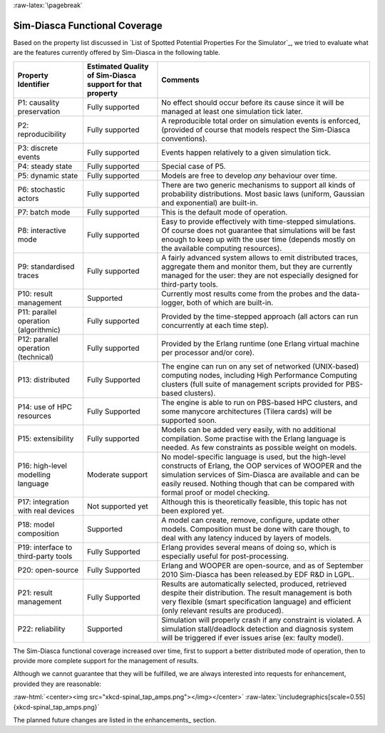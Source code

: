 :raw-latex:`\pagebreak`


--------------------------
Sim-Diasca Functional Coverage
--------------------------

Based on the property list discussed in `List of Spotted Potential Properties For the Simulator`_, we tried to evaluate what are the features currently offered by Sim-Diasca in the following table.


+------------------------+-------------------+----------------------------------+
| Property Identifier    | Estimated Quality | Comments                         |
|                        | of Sim-Diasca     |                                  |
|                        | support           |                                  |
|                        | for that property |                                  |
+========================+===================+==================================+
| P1: causality          | Fully supported   | No effect should occur before    |
| preservation           |                   | its cause since it will be       |
|                        |                   | managed at least one simulation  |
|                        |                   | tick later.                      |
+------------------------+-------------------+----------------------------------+
| P2: reproducibility    | Fully supported   | A reproducible total order on    |
|                        |                   | simulation events is enforced,   |
|                        |                   | (provided of course that models  |
|                        |                   | respect the Sim-Diasca           |
|                        |                   | conventions).                    |
+------------------------+-------------------+----------------------------------+
| P3: discrete events    | Fully supported   | Events happen relatively to a    |
|                        |                   | given simulation tick.           |
+------------------------+-------------------+----------------------------------+
| P4: steady state       | Fully supported   | Special case of P5.              |
+------------------------+-------------------+----------------------------------+
| P5: dynamic state      | Fully supported   | Models are free to develop       |
|                        |                   | *any* behaviour over time.       |
+------------------------+-------------------+----------------------------------+
| P6: stochastic actors  | Fully supported   | There are two generic mechanisms |
|                        |                   | to support all kinds of          |
|                        |                   | probability distributions. Most  |
|                        |                   | basic laws (uniform, Gaussian    |
|                        |                   | and exponential) are built-in.   |
+------------------------+-------------------+----------------------------------+
| P7: batch mode         | Fully supported   | This is the default mode of      |
|                        |                   | operation.                       |
+------------------------+-------------------+----------------------------------+
| P8: interactive mode   | Fully supported   | Easy to provide effectively with |
|                        |                   | time-stepped simulations. Of     |
|                        |                   | course does not guarantee that   |
|                        |                   | simulations will be fast enough  |
|                        |                   | to keep up with the user time    |
|                        |                   | (depends mostly on the available |
|                        |                   | computing resources).            |
+------------------------+-------------------+----------------------------------+
| P9: standardised traces| Fully supported   | A fairly advanced system allows  |
|                        |                   | to emit distributed traces,      |
|                        |                   | aggregate them and monitor them, |
|                        |                   | but they are currently managed   |
|                        |                   | for the user: they are not       |
|                        |                   | especially designed for          |
|                        |                   | third-party tools.               |
+------------------------+-------------------+----------------------------------+
| P10: result management | Supported         | Currently most results come from |
|                        |                   | the probes and the data-logger,  |
|                        |                   | both of which are built-in.      |
+------------------------+-------------------+----------------------------------+
| P11: parallel operation| Fully supported   | Provided by the time-stepped     |
| (algorithmic)          |                   | approach (all actors can run     |
|                        |                   | concurrently at each time step). |
+------------------------+-------------------+----------------------------------+
| P12: parallel operation| Fully supported   | Provided by the Erlang runtime   |
| (technical)            |                   | (one Erlang virtual machine per  |
|                        |                   | processor and/or core).          |
+------------------------+-------------------+----------------------------------+
| P13: distributed       | Fully Supported   | The engine can run on any set of |
|                        |                   | networked (UNIX-based) computing |
|                        |                   | nodes, including High Performance|
|                        |                   | Computing clusters (full suite of|
|                        |                   | management scripts provided for  |
|                        |                   | PBS-based clusters).             |
+------------------------+-------------------+----------------------------------+
| P14: use of HPC        | Fully Supported   | The engine is able to run on     |
| resources              |                   | PBS-based HPC clusters, and      |
|                        |                   | some manycore architectures      |
|                        |                   | (Tilera cards) will be           |
|                        |                   | supported soon.                  |
+------------------------+-------------------+----------------------------------+
| P15: extensibility     | Fully supported   | Models can be added very easily, |
|                        |                   | with no additional compilation.  |
|                        |                   | Some practise with the Erlang    |
|                        |                   | language is needed.              |
|                        |                   | As few constraints as possible   |
|                        |                   | weight on models.                |
+------------------------+-------------------+----------------------------------+
| P16: high-level        | Moderate support  | No model-specific language is    |
| modelling language     |                   | used, but the high-level         |
|                        |                   | constructs of Erlang, the        |
|                        |                   | OOP services of WOOPER and the   |
|                        |                   | simulation services of Sim-Diasca|
|                        |                   | are available and can be easily  |
|                        |                   | reused. Nothing though that can  |
|                        |                   | be compared with formal proof or |
|                        |                   | model checking.                  |
+------------------------+-------------------+----------------------------------+
| P17: integration with  | Not supported yet | Although this is theoretically   |
| real devices           |                   | feasible, this topic has not     |
|                        |                   | been explored yet.               |
+------------------------+-------------------+----------------------------------+
| P18: model composition | Supported         | A model can create, remove,      |
|                        |                   | configure, update other models.  |
|                        |                   | Composition must be done with    |
|                        |                   | care though, to deal with any    |
|                        |                   | latency induced by layers of     |
|                        |                   | models.                          |
+------------------------+-------------------+----------------------------------+
| P19: interface to      | Fully Supported   | Erlang provides several means    |
| third-party tools      |                   | of doing so, which is especially |
|                        |                   | useful for post-processing.      |
+------------------------+-------------------+----------------------------------+
| P20: open-source       | Fully Supported   | Erlang and WOOPER are            |
|                        |                   | open-source, and as of September |
|                        |                   | 2010 Sim-Diasca has been         |
|                        |                   | released.by EDF R&D in LGPL.     |
+------------------------+-------------------+----------------------------------+
| P21: result management | Fully Supported   | Results are automatically        |
|                        |                   | selected, produced, retrieved    |
|                        |                   | despite their distribution.      |
|                        |                   | The result management is both    |
|                        |                   | very flexible (smart             |
|                        |                   | specification language) and      |
|                        |                   | efficient (only relevant results |
|                        |                   | are produced).                   |
+------------------------+-------------------+----------------------------------+
| P22: reliability       | Supported         | Simulation will properly crash   |
|                        |                   | if any constraint is violated.   |
|                        |                   | A simulation stall/deadlock      |
|                        |                   | detection and diagnosis system   |
|                        |                   | will be triggered if ever issues |
|                        |                   | arise (ex: faulty model).        |
+------------------------+-------------------+----------------------------------+


The Sim-Diasca functional coverage increased over time, first to support a better distributed mode of operation, then to provide more complete support for the management of results.

Although we cannot guarantee that they will be fulfilled, we are always interested into requests for enhancement, provided they are reasonable:

:raw-html:`<center><img src="xkcd-spinal_tap_amps.png"></img></center>`
:raw-latex:`\includegraphics[scale=0.55]{xkcd-spinal_tap_amps.png}`


The planned future changes are listed in the enhancements_ section.
